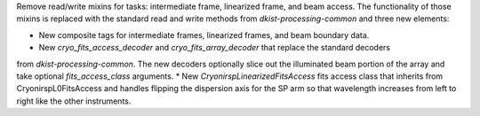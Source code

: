 Remove read/write mixins for tasks: intermediate frame, linearized frame, and beam access.
The functionality of those mixins is replaced with the standard read and write methods
from `dkist-processing-common` and three new elements:

* New composite tags for intermediate frames, linearized frames, and beam boundary data.
* New `cryo_fits_access_decoder` and `cryo_fits_array_decoder` that replace the standard decoders
from `dkist-processing-common`.  The new decoders optionally slice out the illuminated beam
portion of the array and take optional `fits_access_class` arguments.
* New `CryonirspLinearizedFitsAccess` fits access class that inherits from CryonirspL0FitsAccess
and handles flipping the dispersion axis for the SP arm so that wavelength increases from left
to right like the other instruments.
